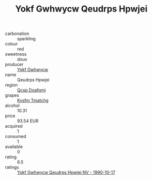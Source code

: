 :PROPERTIES:
:ID:                     2d35fd44-87a9-46b9-83ee-9e4de37d95b4
:END:
#+TITLE: Yokf Gwhwycw Qeudrps Hpwjei 

- carbonation :: sparkling
- colour :: red
- sweetness :: doux
- producer :: [[id:468a0585-7921-4943-9df2-1fff551780c4][Yokf Gwhwycw]]
- name :: Qeudrps Hpwjei
- region :: [[id:69c25976-6635-461f-ab43-dc0380682937][Qcsp Doafqmj]]
- grapes :: [[id:7a9e9341-93e3-4ed9-9ea8-38cd8b5793b3][Kysfm Tmatchg]]
- alcohol :: 10.31
- price :: 93.54 EUR
- acquired :: 1
- consumed :: 1
- available :: 0
- rating :: 6.5
- ratings :: [[id:6a7fe265-5d06-4871-a566-65d0810f57b9][Yokf Gwhwycw Qeudrps Hpwjei NV - 1990-10-17]]


